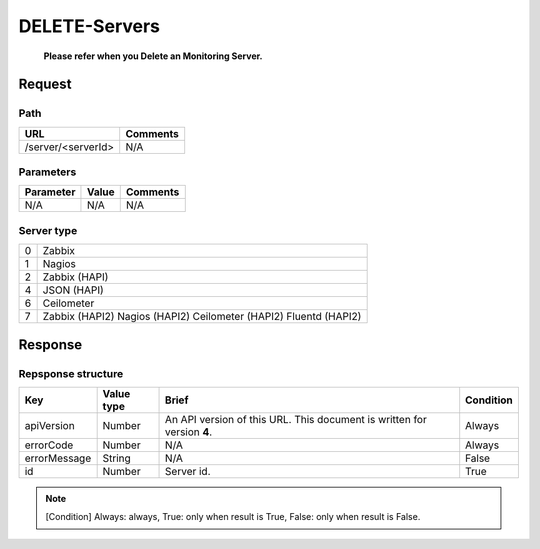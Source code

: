 =========================
DELETE-Servers
=========================
 **Please refer when you Delete an Monitoring Server.**
Request
=======

Path
----
.. list-table::
   :header-rows: 1

   * - URL
     - Comments
   * - /server/<serverId>
     - N/A


Parameters
----------
.. list-table::
   :header-rows: 1

   * - Parameter
     - Value
     - Comments
   * - N/A
     - N/A
     - N/A

Server type
-------------
.. list-table::

   * - 0
     - Zabbix
   * - 1
     - Nagios
   * - 2
     - Zabbix (HAPI)
   * - 4
     - JSON (HAPI)
   * - 6
     - Ceilometer
   * - 7
     - Zabbix (HAPI2)
       Nagios (HAPI2)
       Ceilometer (HAPI2)
       Fluentd (HAPI2)

Response
========

Repsponse structure
-------------------
.. list-table::
   :header-rows: 1

   * - Key
     - Value type
     - Brief
     - Condition
   * - apiVersion
     - Number
     - An API version of this URL.
       This document is written for version **4**.
     - Always
   * - errorCode
     - Number
     - N/A
     - Always
   * - errorMessage
     - String
     - N/A
     - False
   * - id
     - Number
     - Server id.
     - True

.. note:: [Condition] Always: always, True: only when result is True, False: only when result is False.

